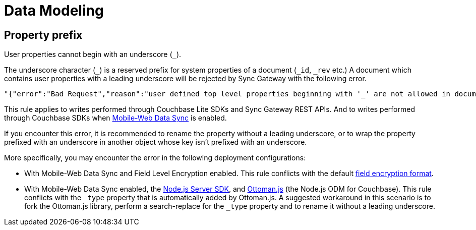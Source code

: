 = Data Modeling

== Property prefix

User properties cannot begin with an underscore (`+_+`).

The underscore character (`+_+`) is a reserved prefix for system properties of a document (`+_id+`, `+_rev+` etc.)
A document which contains user properties with a leading underscore will be rejected by Sync Gateway with the following error.
[source,text]
----
"{"error":"Bad Request","reason":"user defined top level properties beginning with '_' are not allowed in document body"}"
----
This rule applies to writes performed through Couchbase Lite SDKs and Sync Gateway REST APIs.
And to writes performed through Couchbase SDKs when xref:shared-bucket-access.adoc[Mobile-Web Data Sync] is enabled.

If you encounter this error, it is recommended to rename the property without a leading underscore, or to wrap the property prefixed with an underscore in another object whose key isn't prefixed with an underscore.

More specifically, you may encounter the error in the following deployment configurations:

* With Mobile-Web Data Sync and Field Level Encryption enabled.
This rule conflicts with the default xref:java-sdk::encryption.adoc#format[field encryption format].
* With Mobile-Web Data Sync enabled, the xref:nodejs-sdk::start-using-sdk.adpc[Node.js Server SDK], and http://ottomanjs.com/[Ottoman.js] (the Node.js ODM for Couchbase).
This rule conflicts with the `+_type+` property that is automatically added by Ottoman.js.
A suggested workaround in this scenario is to fork the Ottoman.js library, perform a search-replace for the `+_type+` property and to rename it without a leading underscore.
